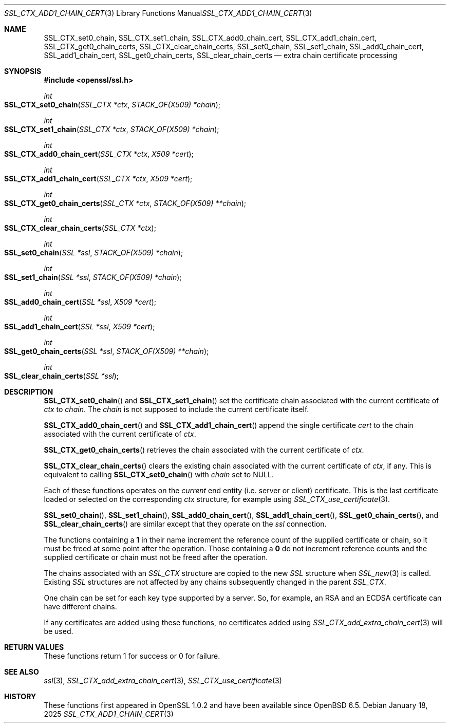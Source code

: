 .\" $OpenBSD: SSL_CTX_add1_chain_cert.3,v 1.2 2025/01/18 10:45:12 tb Exp $
.\" selective merge up to: OpenSSL df75c2bf Dec 9 01:02:36 2018 +0100
.\"
.\" This file was written by Dr. Stephen Henson <steve@openssl.org>
.\" and Rob Stradling <rob.stradling@comodo.com>.
.\" Copyright (c) 2013 The OpenSSL Project.  All rights reserved.
.\"
.\" Redistribution and use in source and binary forms, with or without
.\" modification, are permitted provided that the following conditions
.\" are met:
.\"
.\" 1. Redistributions of source code must retain the above copyright
.\"    notice, this list of conditions and the following disclaimer.
.\"
.\" 2. Redistributions in binary form must reproduce the above copyright
.\"    notice, this list of conditions and the following disclaimer in
.\"    the documentation and/or other materials provided with the
.\"    distribution.
.\"
.\" 3. All advertising materials mentioning features or use of this
.\"    software must display the following acknowledgment:
.\"    "This product includes software developed by the OpenSSL Project
.\"    for use in the OpenSSL Toolkit. (http://www.openssl.org/)"
.\"
.\" 4. The names "OpenSSL Toolkit" and "OpenSSL Project" must not be used to
.\"    endorse or promote products derived from this software without
.\"    prior written permission. For written permission, please contact
.\"    openssl-core@openssl.org.
.\"
.\" 5. Products derived from this software may not be called "OpenSSL"
.\"    nor may "OpenSSL" appear in their names without prior written
.\"    permission of the OpenSSL Project.
.\"
.\" 6. Redistributions of any form whatsoever must retain the following
.\"    acknowledgment:
.\"    "This product includes software developed by the OpenSSL Project
.\"    for use in the OpenSSL Toolkit (http://www.openssl.org/)"
.\"
.\" THIS SOFTWARE IS PROVIDED BY THE OpenSSL PROJECT ``AS IS'' AND ANY
.\" EXPRESSED OR IMPLIED WARRANTIES, INCLUDING, BUT NOT LIMITED TO, THE
.\" IMPLIED WARRANTIES OF MERCHANTABILITY AND FITNESS FOR A PARTICULAR
.\" PURPOSE ARE DISCLAIMED.  IN NO EVENT SHALL THE OpenSSL PROJECT OR
.\" ITS CONTRIBUTORS BE LIABLE FOR ANY DIRECT, INDIRECT, INCIDENTAL,
.\" SPECIAL, EXEMPLARY, OR CONSEQUENTIAL DAMAGES (INCLUDING, BUT
.\" NOT LIMITED TO, PROCUREMENT OF SUBSTITUTE GOODS OR SERVICES;
.\" LOSS OF USE, DATA, OR PROFITS; OR BUSINESS INTERRUPTION)
.\" HOWEVER CAUSED AND ON ANY THEORY OF LIABILITY, WHETHER IN CONTRACT,
.\" STRICT LIABILITY, OR TORT (INCLUDING NEGLIGENCE OR OTHERWISE)
.\" ARISING IN ANY WAY OUT OF THE USE OF THIS SOFTWARE, EVEN IF ADVISED
.\" OF THE POSSIBILITY OF SUCH DAMAGE.
.\"
.Dd $Mdocdate: January 18 2025 $
.Dt SSL_CTX_ADD1_CHAIN_CERT 3
.Os
.Sh NAME
.Nm SSL_CTX_set0_chain ,
.Nm SSL_CTX_set1_chain ,
.Nm SSL_CTX_add0_chain_cert ,
.Nm SSL_CTX_add1_chain_cert ,
.Nm SSL_CTX_get0_chain_certs ,
.Nm SSL_CTX_clear_chain_certs ,
.Nm SSL_set0_chain ,
.Nm SSL_set1_chain ,
.Nm SSL_add0_chain_cert ,
.Nm SSL_add1_chain_cert ,
.Nm SSL_get0_chain_certs ,
.Nm SSL_clear_chain_certs
.Nd extra chain certificate processing
.Sh SYNOPSIS
.In openssl/ssl.h
.Ft int
.Fo SSL_CTX_set0_chain
.Fa "SSL_CTX *ctx"
.Fa "STACK_OF(X509) *chain"
.Fc
.Ft int
.Fo SSL_CTX_set1_chain
.Fa "SSL_CTX *ctx"
.Fa "STACK_OF(X509) *chain"
.Fc
.Ft int
.Fo SSL_CTX_add0_chain_cert
.Fa "SSL_CTX *ctx"
.Fa "X509 *cert"
.Fc
.Ft int
.Fo SSL_CTX_add1_chain_cert
.Fa "SSL_CTX *ctx"
.Fa "X509 *cert"
.Fc
.Ft int
.Fo SSL_CTX_get0_chain_certs
.Fa "SSL_CTX *ctx"
.Fa "STACK_OF(X509) **chain"
.Fc
.Ft int
.Fo SSL_CTX_clear_chain_certs
.Fa "SSL_CTX *ctx"
.Fc
.Ft int
.Fo SSL_set0_chain
.Fa "SSL *ssl"
.Fa "STACK_OF(X509) *chain"
.Fc
.Ft int
.Fo SSL_set1_chain
.Fa "SSL *ssl"
.Fa "STACK_OF(X509) *chain"
.Fc
.Ft int
.Fo SSL_add0_chain_cert
.Fa "SSL *ssl"
.Fa "X509 *cert"
.Fc
.Ft int
.Fo SSL_add1_chain_cert
.Fa "SSL *ssl"
.Fa "X509 *cert"
.Fc
.Ft int
.Fo SSL_get0_chain_certs
.Fa "SSL *ssl"
.Fa "STACK_OF(X509) **chain"
.Fc
.Ft int
.Fo SSL_clear_chain_certs
.Fa "SSL *ssl"
.Fc
.Sh DESCRIPTION
.Fn SSL_CTX_set0_chain
and
.Fn SSL_CTX_set1_chain
set the certificate chain associated with the current certificate of
.Fa ctx
to
.Fa chain .
The
.Fa chain
is not supposed to include the current certificate itself.
.Pp
.Fn SSL_CTX_add0_chain_cert
and
.Fn SSL_CTX_add1_chain_cert
append the single certificate
.Fa cert
to the chain associated with the current certificate of
.Fa ctx .
.Pp
.Fn SSL_CTX_get0_chain_certs
retrieves the chain associated with the current certificate of
.Fa ctx .
.Pp
.Fn SSL_CTX_clear_chain_certs
clears the existing chain associated with the current certificate of
.Fa ctx ,
if any.
This is equivalent to calling
.Fn SSL_CTX_set0_chain
with
.Fa chain
set to
.Dv NULL .
.Pp
Each of these functions operates on the
.Em current
end entity (i.e. server or client) certificate.
This is the last certificate loaded or selected on the corresponding
.Fa ctx
structure, for example using
.Xr SSL_CTX_use_certificate 3 .
.Pp
.Fn SSL_set0_chain ,
.Fn SSL_set1_chain ,
.Fn SSL_add0_chain_cert ,
.Fn SSL_add1_chain_cert ,
.Fn SSL_get0_chain_certs ,
and
.Fn SSL_clear_chain_certs
are similar except that they operate on the
.Fa ssl
connection.
.Pp
The functions containing a
.Sy 1
in their name increment the reference count of the supplied certificate
or chain, so it must be freed at some point after the operation.
Those containing a
.Sy 0
do not increment reference counts and the supplied certificate or chain
must not be freed after the operation.
.Pp
The chains associated with an
.Vt SSL_CTX
structure are copied to the new
.Vt SSL
structure when
.Xr SSL_new 3
is called.
Existing
.Vt SSL
structures are not affected by any chains subsequently changed
in the parent
.Vt SSL_CTX .
.Pp
One chain can be set for each key type supported by a server.
So, for example, an RSA and an ECDSA certificate can have
different chains.
.Pp
If any certificates are added using these functions, no certificates
added using
.Xr SSL_CTX_add_extra_chain_cert 3
will be used.
.Sh RETURN VALUES
These functions return 1 for success or 0 for failure.
.Sh SEE ALSO
.Xr ssl 3 ,
.Xr SSL_CTX_add_extra_chain_cert 3 ,
.Xr SSL_CTX_use_certificate 3
.Sh HISTORY
These functions first appeared in OpenSSL 1.0.2
and have been available since
.Ox 6.5 .
